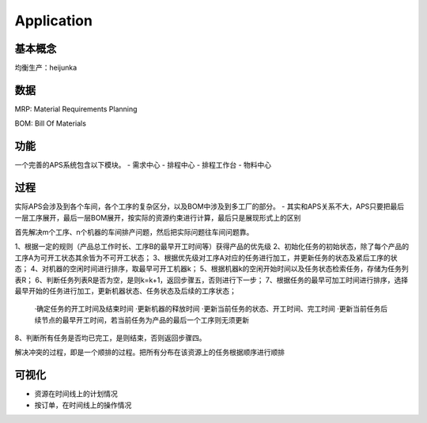 Application
===========

基本概念
----------------
均衡生产：heijunka


数据
----------------

MRP: Material Requirements Planning


BOM: Bill Of Materials


功能
------------------------

一个完善的APS系统包含以下模块。
- 需求中心
- 排程中心
- 排程工作台
- 物料中心


过程
----------

实际APS会涉及到各个车间，各个工序的复杂区分，以及BOM中涉及到多工厂的部分。
- 其实和APS关系不大，APS只要把最后一层工序展开，最后一层BOM展开，按实际的资源约束进行计算，最后只是展现形式上的区别

首先解决m个工序、n个机器的车间排产问题，然后把实际问题往车间问题靠。

1、根据一定的规则（产品总工作时长、工序B的最早开工时间等）获得产品的优先级
2、初始化任务的初始状态，除了每个产品的工序A为可开工状态其余皆为不可开工状态；
3、根据优先级对工序A对应的任务进行加工，并更新任务的状态及紧后工序的状态；
4、对机器的空闲时间进行排序，取最早可开工机器k；
5、根据机器k的空闲开始时间以及任务状态检索任务，存储为任务列表R；
6、判断任务列表R是否为空，是则k=k+1，返回步骤五，否则进行下一步；
7、根据任务的最早可加工时间进行排序，选择最早开始的任务进行加工，更新机器状态、任务状态及后续的工序状态；
    ·确定任务的开工时间及结束时间
    ·更新机器的释放时间
    ·更新当前任务的状态、开工时间、完工时间
    ·更新当前任务后续节点的最早开工时间，若当前任务为产品的最后一个工序则无须更新
8、判断所有任务是否均已完工，是则结束，否则返回步骤四。

解决冲突的过程，即是一个顺排的过程。把所有分布在该资源上的任务根据顺序进行顺排


可视化
------------
- 资源在时间线上的计划情况
- 按订单，在时间线上的操作情况
